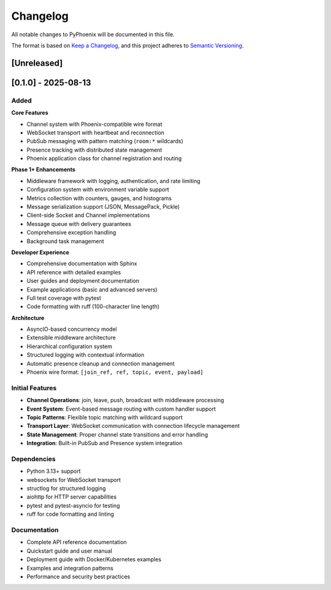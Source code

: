 Changelog
=========

All notable changes to PyPhoenix will be documented in this file.

The format is based on `Keep a Changelog <https://keepachangelog.com/en/1.0.0/>`_,
and this project adheres to `Semantic Versioning <https://semver.org/spec/v2.0.0.html>`_.

[Unreleased]
------------

[0.1.0] - 2025-08-13
--------------------

Added
~~~~~

**Core Features**

* Channel system with Phoenix-compatible wire format
* WebSocket transport with heartbeat and reconnection
* PubSub messaging with pattern matching (``room:*`` wildcards)  
* Presence tracking with distributed state management
* Phoenix application class for channel registration and routing

**Phase 1+ Enhancements**

* Middleware framework with logging, authentication, and rate limiting
* Configuration system with environment variable support
* Metrics collection with counters, gauges, and histograms
* Message serialization support (JSON, MessagePack, Pickle)
* Client-side Socket and Channel implementations
* Message queue with delivery guarantees
* Comprehensive exception handling
* Background task management

**Developer Experience**

* Comprehensive documentation with Sphinx
* API reference with detailed examples  
* User guides and deployment documentation
* Example applications (basic and advanced servers)
* Full test coverage with pytest
* Code formatting with ruff (100-character line length)

**Architecture**

* AsyncIO-based concurrency model
* Extensible middleware architecture
* Hierarchical configuration system
* Structured logging with contextual information
* Automatic presence cleanup and connection management
* Phoenix wire format: ``[join_ref, ref, topic, event, payload]``

Initial Features
~~~~~~~~~~~~~~~~

* **Channel Operations**: join, leave, push, broadcast with middleware processing
* **Event System**: Event-based message routing with custom handler support
* **Topic Patterns**: Flexible topic matching with wildcard support
* **Transport Layer**: WebSocket communication with connection lifecycle management
* **State Management**: Proper channel state transitions and error handling
* **Integration**: Built-in PubSub and Presence system integration

Dependencies
~~~~~~~~~~~~

* Python 3.13+ support
* websockets for WebSocket transport
* structlog for structured logging  
* aiohttp for HTTP server capabilities
* pytest and pytest-asyncio for testing
* ruff for code formatting and linting

Documentation
~~~~~~~~~~~~~

* Complete API reference documentation
* Quickstart guide and user manual
* Deployment guide with Docker/Kubernetes examples
* Examples and integration patterns
* Performance and security best practices